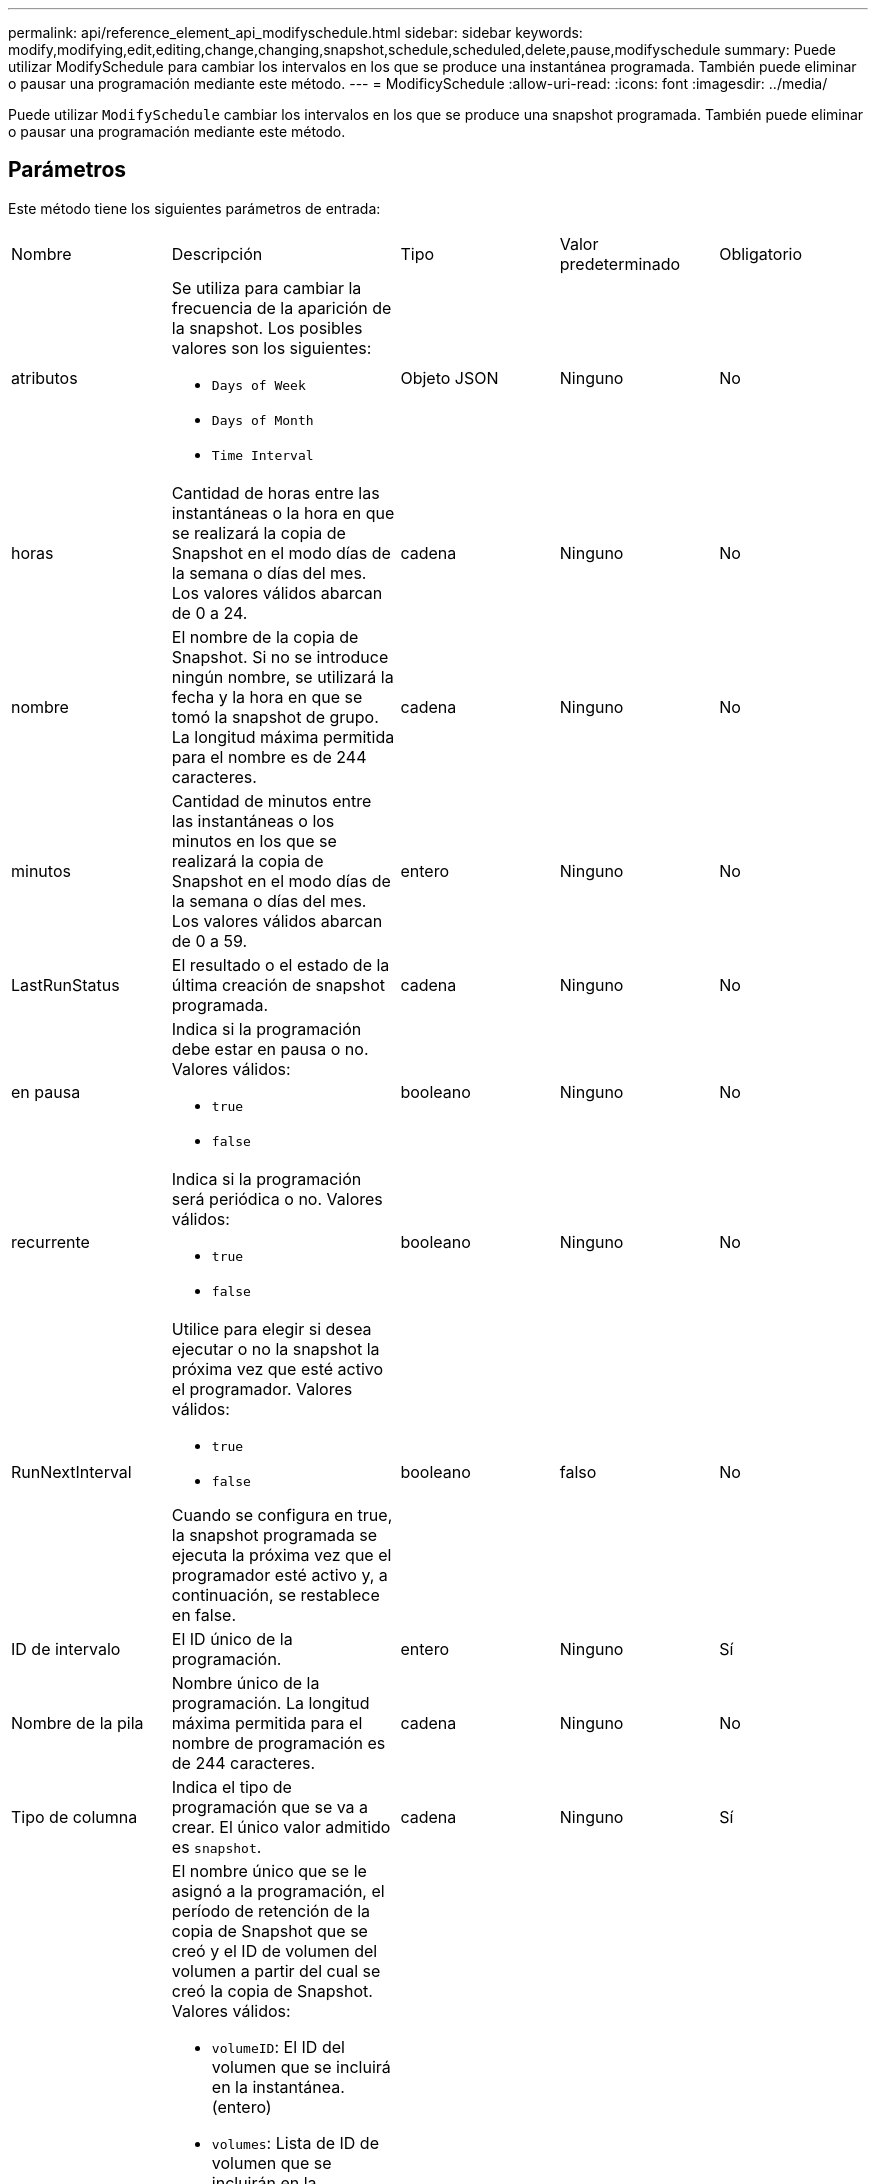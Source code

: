 ---
permalink: api/reference_element_api_modifyschedule.html 
sidebar: sidebar 
keywords: modify,modifying,edit,editing,change,changing,snapshot,schedule,scheduled,delete,pause,modifyschedule 
summary: Puede utilizar ModifySchedule para cambiar los intervalos en los que se produce una instantánea programada. También puede eliminar o pausar una programación mediante este método. 
---
= ModificySchedule
:allow-uri-read: 
:icons: font
:imagesdir: ../media/


[role="lead"]
Puede utilizar `ModifySchedule` cambiar los intervalos en los que se produce una snapshot programada. También puede eliminar o pausar una programación mediante este método.



== Parámetros

Este método tiene los siguientes parámetros de entrada:

|===


| Nombre | Descripción | Tipo | Valor predeterminado | Obligatorio 


 a| 
atributos
 a| 
Se utiliza para cambiar la frecuencia de la aparición de la snapshot. Los posibles valores son los siguientes:

* `Days of Week`
* `Days of Month`
* `Time Interval`

 a| 
Objeto JSON
 a| 
Ninguno
 a| 
No



 a| 
horas
 a| 
Cantidad de horas entre las instantáneas o la hora en que se realizará la copia de Snapshot en el modo días de la semana o días del mes. Los valores válidos abarcan de 0 a 24.
 a| 
cadena
 a| 
Ninguno
 a| 
No



 a| 
nombre
 a| 
El nombre de la copia de Snapshot. Si no se introduce ningún nombre, se utilizará la fecha y la hora en que se tomó la snapshot de grupo. La longitud máxima permitida para el nombre es de 244 caracteres.
 a| 
cadena
 a| 
Ninguno
 a| 
No



 a| 
minutos
 a| 
Cantidad de minutos entre las instantáneas o los minutos en los que se realizará la copia de Snapshot en el modo días de la semana o días del mes. Los valores válidos abarcan de 0 a 59.
 a| 
entero
 a| 
Ninguno
 a| 
No



| LastRunStatus | El resultado o el estado de la última creación de snapshot programada. | cadena | Ninguno | No 


 a| 
en pausa
 a| 
Indica si la programación debe estar en pausa o no. Valores válidos:

* `true`
* `false`

 a| 
booleano
 a| 
Ninguno
 a| 
No



 a| 
recurrente
 a| 
Indica si la programación será periódica o no. Valores válidos:

* `true`
* `false`

 a| 
booleano
 a| 
Ninguno
 a| 
No



 a| 
RunNextInterval
 a| 
Utilice para elegir si desea ejecutar o no la snapshot la próxima vez que esté activo el programador. Valores válidos:

* `true`
* `false`


Cuando se configura en true, la snapshot programada se ejecuta la próxima vez que el programador esté activo y, a continuación, se restablece en false.
 a| 
booleano
 a| 
falso
 a| 
No



 a| 
ID de intervalo
 a| 
El ID único de la programación.
 a| 
entero
 a| 
Ninguno
 a| 
Sí



 a| 
Nombre de la pila
 a| 
Nombre único de la programación. La longitud máxima permitida para el nombre de programación es de 244 caracteres.
 a| 
cadena
 a| 
Ninguno
 a| 
No



 a| 
Tipo de columna
 a| 
Indica el tipo de programación que se va a crear. El único valor admitido es `snapshot`.
 a| 
cadena
 a| 
Ninguno
 a| 
Sí



 a| 
`scheduleInfo`
 a| 
El nombre único que se le asignó a la programación, el período de retención de la copia de Snapshot que se creó y el ID de volumen del volumen a partir del cual se creó la copia de Snapshot. Valores válidos:

* `volumeID`: El ID del volumen que se incluirá en la instantánea. (entero)
* `volumes`: Lista de ID de volumen que se incluirán en la instantánea de grupo. (matriz entera)
* `name`: El nombre de la instantánea que se va a utilizar. (cadena)
* `enableRemoteReplication`: Indica si la instantánea debe incluirse en la replicación remota. (booleano)
* `retention`: La cantidad de tiempo que la instantánea se conservará en HH:mm:ss Si está vacío, la copia de Snapshot se conserva siempre. (cadena)
* `fifo`: La instantánea se conserva en base a la primera entrada en salida (FIFO). (cadena)
* `ensureSerialCreation`: Especifique si se debe permitir la creación de una nueva instantánea si hay una replicación de instantánea anterior en curso. (booleano)

 a| 
link:reference_element_api_schedule.html["programación"^]
 a| 
Ninguno
 a| 
No



 a| 
SnapMirrorLabel
 a| 
La etiqueta que utiliza el software SnapMirror para especificar la política de retención de snapshots en un extremo de SnapMirror.
 a| 
cadena
 a| 
Ninguno
 a| 
No



 a| 
ToDeDeleted
 a| 
Indica si la programación está marcada para eliminarse. Valores válidos:

* `true`
* `false`

 a| 
booleano
 a| 
Ninguno
 a| 
No



 a| 
Fecha de inicio
 a| 
Indica la fecha la primera vez que se inició o empezará la programación.
 a| 
Cadena de fecha ISO 8601
 a| 
Ninguno
 a| 
No



 a| 
mesdays
 a| 
Los días del mes en que se realizará una copia de Snapshot. Los valores válidos son de 1 a 31.
 a| 
matriz en números enteros
 a| 
Ninguno
 a| 
Sí



 a| 
días laborables
 a| 
Día de la semana en que se va a crear la snapshot. El día de la semana comienza el domingo con el valor de 0 y un desplazamiento de 1.
 a| 
cadena
 a| 
Ninguno
 a| 
No

|===


== Valor de retorno

Este método tiene el siguiente valor devuelto:

|===


| Nombre | Descripción | Tipo 


 a| 
programación
 a| 
Objeto que contiene los atributos de programación modificados.
 a| 
xref:reference_element_api_schedule.adoc[programación]

|===


== Ejemplo de solicitud

[listing]
----
{
  "method": "ModifySchedule",
  "params": {
    "scheduleName" : "Chicago",
    "scheduleID" : 3
    },
  "id": 1
}
----


== Ejemplo de respuesta

[listing]
----
{
  "id": 1,
  "result": {
    "schedule": {
      "attributes": {
        "frequency": "Days Of Week"
            },
      "hasError": false,
      "hours": 5,
      "lastRunStatus": "Success",
      "lastRunTimeStarted": null,
      "minutes": 0,
      "monthdays": [],
      "paused": false,
      "recurring": true,
      "runNextInterval": false,
      "scheduleID": 3,
      "scheduleInfo": {
        "volumeID": "2"
            },
      "scheduleName": "Chicago",
      "scheduleType": "Snapshot",
      "startingDate": null,
      "toBeDeleted": false,
      "weekdays": [
        {
          "day": 2,
          "offset": 1
      }
      ]
    }
  }
}
----


== Nuevo desde la versión

9.6
